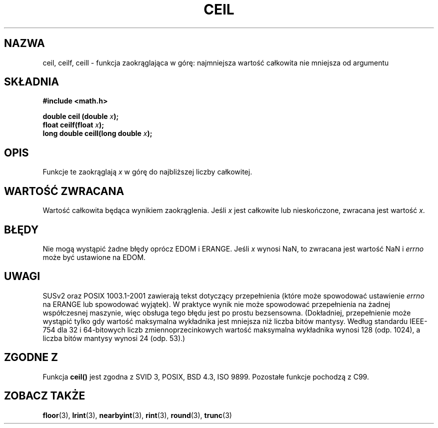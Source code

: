 .\" {PTM/AB/0.1/13-12-1998/"ceil - najmniejsza wartość całkowita nie mniejsza niż x"}
.\" tłumaczenie Adam Byrtek <abyrtek@priv.onet.pl>
.\" aktualizacja do man-pages 1.45 A. Krzysztofowicz <ankry@mif.pg.gda.pl>
.\" ------------
.\" Copyright 2001 Andries Brouwer <aeb@cwi.nl>.
.\"
.\" Permission is granted to make and distribute verbatim copies of this
.\" manual provided the copyright notice and this permission notice are
.\" preserved on all copies.
.\"
.\" Permission is granted to copy and distribute modified versions of this
.\" manual under the conditions for verbatim copying, provided that the
.\" entire resulting derived work is distributed under the terms of a
.\" permission notice identical to this one
.\" 
.\" Since the Linux kernel and libraries are constantly changing, this
.\" manual page may be incorrect or out-of-date.  The author(s) assume no
.\" responsibility for errors or omissions, or for damages resulting from
.\" the use of the information contained herein.  The author(s) may not
.\" have taken the same level of care in the production of this manual,
.\" which is licensed free of charge, as they might when working
.\" professionally.
.\" 
.\" Formatted or processed versions of this manual, if unaccompanied by
.\" the source, must acknowledge the copyright and authors of this work.
.\"
.TH CEIL 3 2001-05-31 "" "Podręcznik programisty Linuksa"
.SH NAZWA
ceil, ceilf, ceill \- funkcja zaokrąglająca w górę: najmniejsza wartość
całkowita nie mniejsza od argumentu
.SH SKŁADNIA
.nf
.B #include <math.h>
.sp
.BI "double ceil (double " x );
.br
.BI "float ceilf(float " x );
.br
.BI "long double ceill(long double " x );
.fi
.SH OPIS
Funkcje te zaokrąglają \fIx\fP w górę do najbliższej liczby całkowitej.
.SH "WARTOŚĆ ZWRACANA"
Wartość całkowita będąca wynikiem zaokrąglenia. Jeśli \fIx\fP jest całkowite
lub nieskończone, zwracana jest wartość \fIx\fP.
.SH BŁĘDY
Nie mogą wystąpić żadne błędy oprócz EDOM i ERANGE.
Jeśli \fIx\fP wynosi NaN, to zwracana jest wartość NaN i
.I errno
może być ustawione na EDOM.
.SH UWAGI
SUSv2 oraz POSIX 1003.1-2001 zawierają tekst dotyczący przepełnienia (które
może spowodować ustawienie
.I errno
na ERANGE lub spowodować wyjątek).
W praktyce wynik nie może spowodować przepełnienia na żadnej współczesnej
maszynie, więc obsługa tego błędu jest po prostu bezsensowna.
(Dokładniej, przepełnienie może wystąpić tylko gdy wartość maksymalna
wykładnika jest mniejsza niż liczba bitów mantysy.
Według standardu IEEE-754 dla 32 i 64-bitowych liczb zmiennoprzecinkowych
wartość maksymalna wykładnika wynosi 128 (odp. 1024), a liczba bitów mantysy
wynosi 24 (odp. 53).)
.SH "ZGODNE Z"
Funkcja
.B ceil()
jest zgodna z SVID 3, POSIX, BSD 4.3, ISO 9899.
Pozostałe funkcje pochodzą z C99.
.SH "ZOBACZ TAKŻE"
.BR floor (3),
.BR lrint (3),
.BR nearbyint (3),
.BR rint (3),
.BR round (3),
.BR trunc (3)
